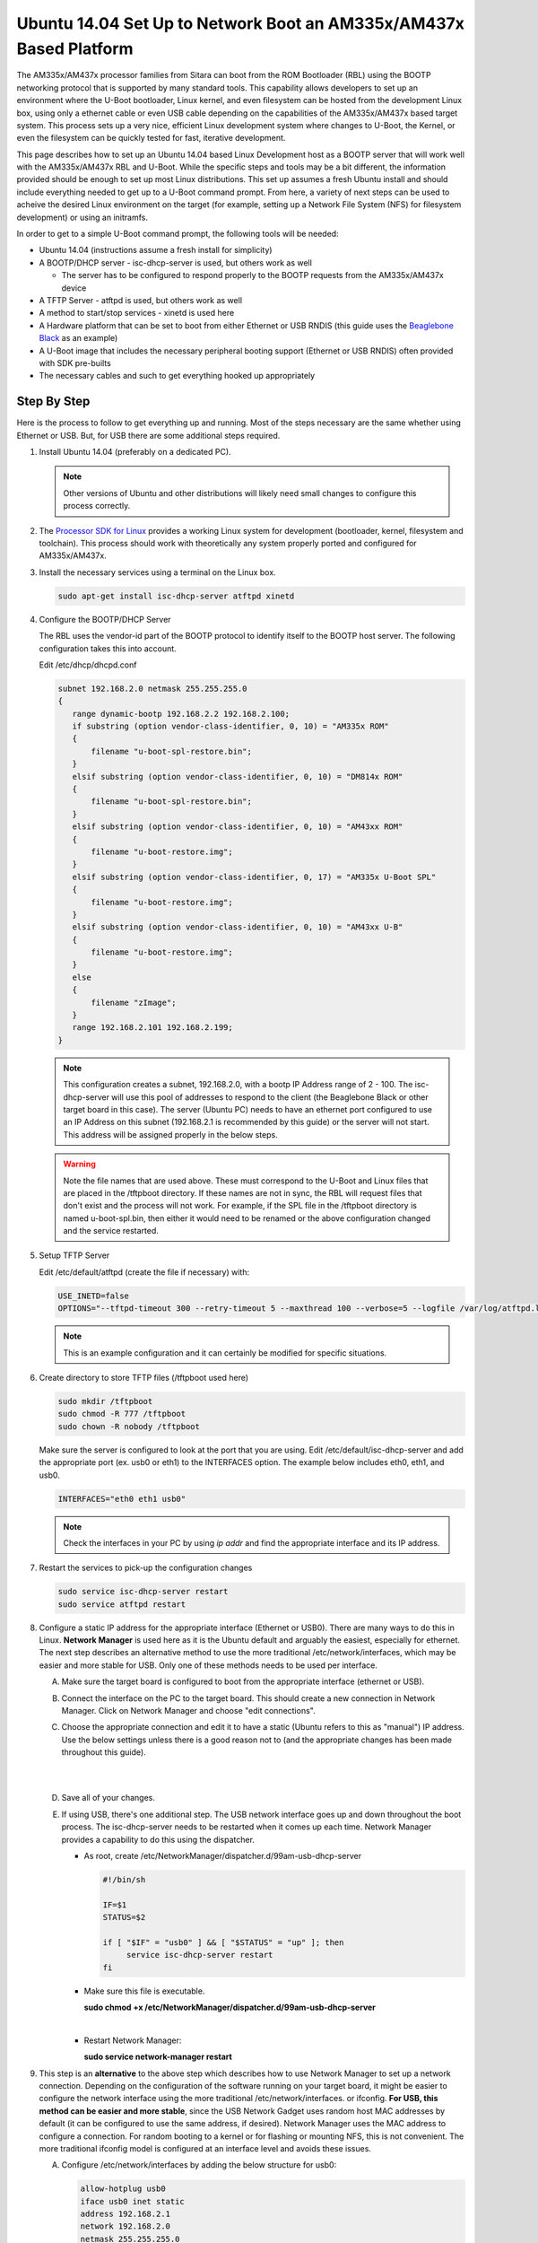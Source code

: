Ubuntu 14.04 Set Up to Network Boot an AM335x/AM437x Based Platform
=====================================================================================

The AM335x/AM437x processor families from Sitara can boot from the ROM Bootloader
(RBL) using the BOOTP networking protocol that is supported by many
standard tools. This capability allows developers to set up an
environment where the U-Boot bootloader, Linux kernel, and even
filesystem can be hosted from the development Linux box, using only a
ethernet cable or even USB cable depending on the capabilities of the
AM335x/AM437x based target system. This process sets up a very nice, efficient
Linux development system where changes to U-Boot, the Kernel, or even
the filesystem can be quickly tested for fast, iterative development.

This page describes how to set up an Ubuntu 14.04 based Linux
Development host as a BOOTP server that will work well with the AM335x/AM437x
RBL and U-Boot. While the specific steps and tools may be a bit
different, the information provided should be enough to set up most
Linux distributions. This set up assumes a fresh Ubuntu install and
should include everything needed to get up to a U-Boot command prompt.
From here, a variety of next steps can be used to acheive the desired Linux
environment on the target (for example, setting up a Network File System
(NFS) for filesystem development) or using an initramfs.

In order to get to a simple U-Boot command prompt, the following tools
will be needed:

-  Ubuntu 14.04 (instructions assume a fresh install for simplicity)
-  A BOOTP/DHCP server - isc-dhcp-server is used, but others work as
   well

   -  The server has to be configured to respond properly to the BOOTP requests from the
      AM335x/AM437x device

-  A TFTP Server - atftpd is used, but others work as well
-  A method to start/stop services - xinetd is used here
-  A Hardware platform that can be set to boot from either Ethernet or
   USB RNDIS (this guide uses the `Beaglebone
   Black <http://beagleboard.org/black>`__ as an example)
-  A U-Boot image that includes the necessary peripheral booting support
   (Ethernet or USB RNDIS) often provided with SDK pre-builts
-  The necessary cables and such to get everything hooked up
   appropriately

Step By Step
------------

Here is the process to follow to get everything up and running. Most of
the steps necessary are the same whether using Ethernet or USB. But, for
USB there are some additional steps required.

#. Install Ubuntu 14.04 (preferably on a dedicated PC).

   .. note:: Other versions of Ubuntu and other distributions will likely need small changes to configure this
             process correctly.

#. The `Processor SDK for Linux
   <http://www.ti.com/tools-software/processor-sw.html>`__
   provides a working Linux system for development (bootloader, kernel,
   filesystem and toolchain). This process should work with
   theoretically any system properly ported and configured for AM335x/AM437x.
#. Install the necessary services using a terminal on the Linux box.

   .. code-block:: console

      sudo apt-get install isc-dhcp-server atftpd xinetd

#. Configure the BOOTP/DHCP Server

   The RBL uses the vendor-id part of the BOOTP protocol to identify itself to the BOOTP host server. The following configuration takes this
   into account.

   Edit /etc/dhcp/dhcpd.conf

   .. code-block:: text

      subnet 192.168.2.0 netmask 255.255.255.0
      {
         range dynamic-bootp 192.168.2.2 192.168.2.100;
         if substring (option vendor-class-identifier, 0, 10) = "AM335x ROM"
         {
             filename "u-boot-spl-restore.bin";
         }
         elsif substring (option vendor-class-identifier, 0, 10) = "DM814x ROM"
         {
             filename "u-boot-spl-restore.bin";
         }
         elsif substring (option vendor-class-identifier, 0, 10) = "AM43xx ROM"
         {
             filename "u-boot-restore.img";
         }
         elsif substring (option vendor-class-identifier, 0, 17) = "AM335x U-Boot SPL"
         {
             filename "u-boot-restore.img";
         }
         elsif substring (option vendor-class-identifier, 0, 10) = "AM43xx U-B"
         {
             filename "u-boot-restore.img";
         }
         else
         {
             filename "zImage";
         }
         range 192.168.2.101 192.168.2.199;
      }

   .. note::
      This configuration creates a subnet, 192.168.2.0, with a bootp IP Address range of 2 - 100. The isc-dhcp-server will use this
      pool of addresses to respond to the client (the Beaglebone Black or other target board in this case). The server (Ubuntu PC) needs to have an ethernet
      port configured to use an IP Address on this subnet (192.168.2.1 is recommended by this guide) or the server will not start. This address
      will be assigned properly in the below steps.

   .. warning::
      Note the file names that are used above. These must correspond to the U-Boot and Linux files that are placed in the
      /tftpboot directory. If these names are not in sync, the RBL will request files that don't exist and the process will
      not work. For example, if the SPL file in the /tftpboot directory is named u-boot-spl.bin, then either it would need to be renamed or the above
      configuration changed and the service restarted.

#. Setup TFTP Server

   Edit /etc/default/atftpd (create the file if necessary) with:

   .. code-block:: text

      USE_INETD=false
      OPTIONS="--tftpd-timeout 300 --retry-timeout 5 --maxthread 100 --verbose=5 --logfile /var/log/atftpd.log --port 69 /tftpboot"

   .. note:: This is an example configuration and it can certainly be modified for specific situations.

#. Create directory to store TFTP files (/tftpboot used here)

   .. code-block:: console

      sudo mkdir /tftpboot
      sudo chmod -R 777 /tftpboot
      sudo chown -R nobody /tftpboot

   Make sure the server is configured to look at the port that you are
   using. Edit /etc/default/isc-dhcp-server and add the appropriate port
   (ex. usb0 or eth1) to the INTERFACES option. The example below includes
   eth0, eth1, and usb0.

   .. code-block:: text

      INTERFACES="eth0 eth1 usb0"

   .. note::
      Check the interfaces in your PC by using  `ip addr`  and find the appropriate interface and its IP address.

#. Restart the services to pick-up the configuration changes

   .. code-block:: console

      sudo service isc-dhcp-server restart
      sudo service atftpd restart


#. Configure a static IP address for the appropriate interface (Ethernet or
   USB0). There are many ways to do this in Linux. **Network Manager** is
   used here as it is the Ubuntu default and arguably the easiest,
   especially for ethernet. The next step describes an alternative method
   to use the more traditional /etc/network/interfaces, which may be easier
   and more stable for USB. Only one of these methods needs to be used per
   interface.

   A. Make sure the target board is configured to boot from the appropriate
      interface (ethernet or USB).

   B. Connect the interface on the PC to the target board. This should create
      a new connection in Network Manager. Click on Network Manager and choose
      "edit connections".

   #. Choose the appropriate connection and edit it to have a static (Ubuntu
      refers to this as "manual") IP address. Use the below settings unless
      there is a good reason not to (and the appropriate changes has been made
      throughout this guide).

      ..  image::  ../../../images/Ubuntu_Setup_Ethernet_Connection_Choose_Interface.png

      |

      ..  image::  ../../../images/Ubuntu_Setup_Ethernet_Connection_Manual_Address.png

      |

   #. Save all of your changes.

   #. If using USB, there's one additional step. The USB network interface
      goes up and down throughout the boot process. The isc-dhcp-server needs
      to be restarted when it comes up each time. Network Manager provides a
      capability to do this using the dispatcher.

      -  As root, create /etc/NetworkManager/dispatcher.d/99am-usb-dhcp-server

         .. code-block:: sh

           #!/bin/sh

           IF=$1
           STATUS=$2

           if [ "$IF" = "usb0" ] && [ "$STATUS" = "up" ]; then
                service isc-dhcp-server restart
           fi

      -  Make sure this file is executable.

         **sudo chmod +x /etc/NetworkManager/dispatcher.d/99am-usb-dhcp-server**

         |

      -  Restart Network Manager:

         **sudo service network-manager restart**



#. This step is an **alternative** to the above step which describes how to
   use Network Manager to set up a network connection. Depending on the
   configuration of the software running on your target board, it might be
   easier to configure the network interface using the more traditional
   /etc/network/interfaces. or ifconfig. **For USB, this method can be
   easier and more stable**, since the USB Network Gadget uses random host
   MAC addresses by default (it can be configured to use the same address,
   if desired). Network Manager uses the MAC address to configure a
   connection. For random booting to a kernel or for flashing or mounting NFS,
   this is not convenient. The more traditional ifconfig model is
   configured at an interface level and avoids these issues.

   A) Configure /etc/network/interfaces by adding the below structure for
      usb0:

      .. code-block:: text

         allow-hotplug usb0
         iface usb0 inet static
         address 192.168.2.1
         network 192.168.2.0
         netmask 255.255.255.0
         broadcast 192.168.2.255
         up /etc/network/if-up.d/usb-interfaces


   #) Add the below script to /etc/network/if-up.d as sudo with the
      filename "usb-interfaces" (this is called by the "up" command in
      /etc/network/interfaces). This script restarts the DHCP/BOOTP server
      automatically.

      .. code-block:: sh

         #!/bin/sh

         if [ "$IFACE" = usb0 ]; then
             sudo service isc-dhcp-server restart
         fi

   #) Make sure the script is executable as well.

      **chmod +x /etc/network/if-up.d/usb-interfaces**

      |

   #) Finally, make sure Network Manager is set up to ignore interfaces
      managed by /etc/network/interfaces by adding the below code to
      /etc/NetworkManager/NetworkManager.conf:

      .. code-block:: ini

         [main]
         plugins=ifupdown

         [ifupdown]
         managed=false

   #) Restart Network Manager for the changes to take affect.

      **sudo service network-manager restart**

At this point, the Ubuntu box should be set up to host the boot process
for an AM335x/AM437x based board. If you already have files to use, copy them
to /tftpboot on a Linux box or to Uniflash on a Windows system and
reset/power-on the target board with the appropriate connections in
place. It is very helpful to have a serial console connection to watch
the process proceed. If you have trouble, please see the troubleshooting
section below.

How to Get Images
-----------------

The `Processor SDK for Linux <http://www.ti.com/tools-software/processor-sw.html>`__
provides everything needed to create a network bootable set of files (SPL, U-Boot, and Kernel).

Here's a quick review of the boot process needed.

#. Board configured to boot from either Ethernet or USB0. By default,
   the Beaglebone Black will attempt to boot over USB0.
#. U-Boot configured with either Ethernet (this is called CPSW on the
   AM335x/AM437x family) or USB RNDIS. The RBL will request the file set up in
   the steps above. This should be an appropriately configured SPL.
#. SPL will need to be configured to include the appropriate networking
   components. It will use this to get U-Boot.
#. U-Boot needs to be appropriately configured as well.

The prebuilt images that come with the SDK provide the support necessary to boot over either Ethernet or USB. These images are
provided with the SDK in the board-support/prebuilt-images directory within the SDK install. For U-Boot, simply copy the appropriate .bin and
and .img files to the /tftpboot directory and rename them to u-boot-spl-restore.bin and u-boot-restore.img, respectively.

Troubleshooting
---------------

Here are some things to do to debug the setup:

* Since we are dealing with network interfaces,
  `Wireshark <https://www.wireshark.org/>`__ is invaluable. Use it to
  monitor the network connection and determine where things are going
  wrong:
* If you don't see BOOTP requests coming from the board, it many not
  be set up correctly to boot from that interface.
* You can easily see IP Address mismatches if the client is trying
  to send packets to the wrong place.
* You can monitor the TFTP transfers that are trying to occur. This
  can reveal filename mismatches, incorrect configurations, etc.
* By default, the DHCP server logs output to /var/log/syslog. This can
  be very valuable information.

